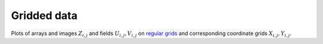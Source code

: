 .. _array_plots:

Gridded data
------------

Plots of arrays and images :math:`Z_{i, j}` and fields :math:`U_{i, j}, V_{i, j}`
on `regular grids <https://en.wikipedia.org/wiki/Regular_grid>`_ and
corresponding coordinate grids :math:`X_{i,j}, Y_{i,j}`.
